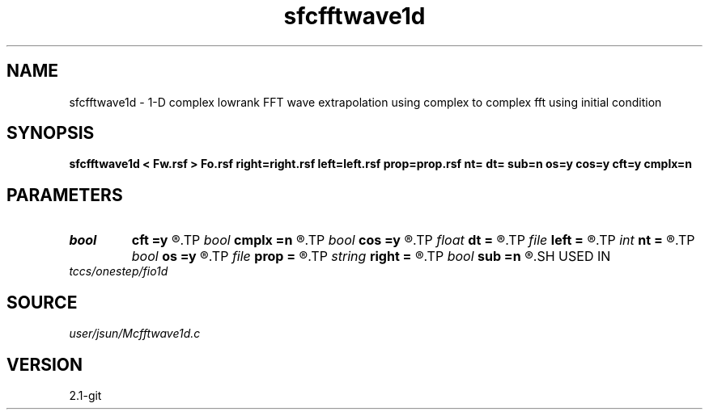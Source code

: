 .TH sfcfftwave1d 1  "APRIL 2019" Madagascar "Madagascar Manuals"
.SH NAME
sfcfftwave1d \- 1-D complex lowrank FFT wave extrapolation using complex to complex fft using initial condition
.SH SYNOPSIS
.B sfcfftwave1d < Fw.rsf > Fo.rsf right=right.rsf left=left.rsf prop=prop.rsf nt= dt= sub=n os=y cos=y cft=y cmplx=n
.SH PARAMETERS
.PD 0
.TP
.I bool   
.B cft
.B =y
.R  [y/n]
.TP
.I bool   
.B cmplx
.B =n
.R  [y/n]
.TP
.I bool   
.B cos
.B =y
.R  [y/n]
.TP
.I float  
.B dt
.B =
.R  
.TP
.I file   
.B left
.B =
.R  	auxiliary input file name
.TP
.I int    
.B nt
.B =
.R  
.TP
.I bool   
.B os
.B =y
.R  [y/n]
.TP
.I file   
.B prop
.B =
.R  	auxiliary input file name
.TP
.I string 
.B right
.B =
.R  	auxiliary input file name
.TP
.I bool   
.B sub
.B =n
.R  [y/n]	if -1 is included in the matrix
.SH USED IN
.TP
.I tccs/onestep/fio1d
.SH SOURCE
.I user/jsun/Mcfftwave1d.c
.SH VERSION
2.1-git
